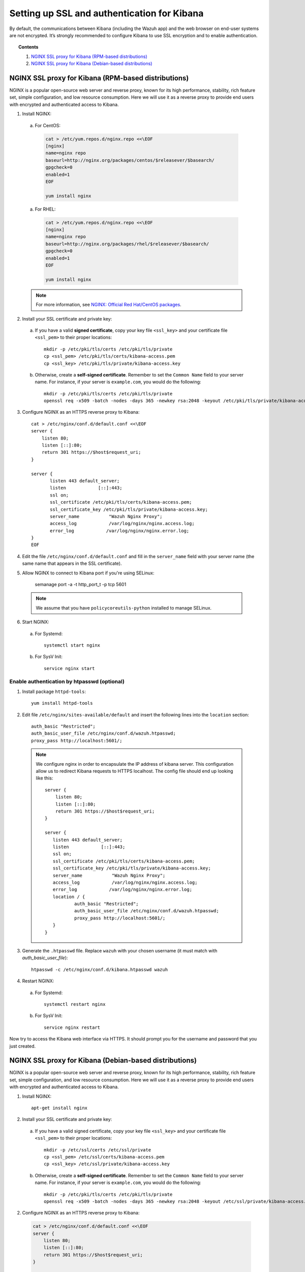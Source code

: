.. _kibana_ssl:

Setting up SSL and authentication for Kibana
=============================================

By default, the communications between Kibana (including the Wazuh app) and the web browser on end-user systems are not encrypted. It’s strongly recommended to configure Kibana to use SSL encryption and to enable authentication.

.. topic:: Contents

    1. `NGINX SSL proxy for Kibana (RPM-based distributions)`_
    2. `NGINX SSL proxy for Kibana (Debian-based distributions)`_

NGINX SSL proxy for Kibana (RPM-based distributions)
----------------------------------------------------

NGINX is a popular open-source web server and reverse proxy, known for its high performance, stability, rich feature set, simple configuration, and low resource consumption.  Here we will use it as a reverse proxy to provide end users with encrypted and authenticated access to Kibana.

1. Install NGINX:

  a. For CentOS:

    .. code-block:: bash

      cat > /etc/yum.repos.d/nginx.repo <<\EOF
      [nginx]
      name=nginx repo
      baseurl=http://nginx.org/packages/centos/$releasever/$basearch/
      gpgcheck=0
      enabled=1
      EOF

      yum install nginx

  a. For RHEL:

    .. code-block:: bash

      cat > /etc/yum.repos.d/nginx.repo <<\EOF
      [nginx]
      name=nginx repo
      baseurl=http://nginx.org/packages/rhel/$releasever/$basearch/
      gpgcheck=0
      enabled=1
      EOF

      yum install nginx

  .. note:: For more information, see `NGINX: Official Red Hat/CentOS packages <https://www.nginx.com/resources/wiki/start/topics/tutorials/install/#official-red-hat-centos-packages>`_.

2. Install your SSL certificate and private key:

  a. If you have a valid **signed certificate**, copy your key file ``<ssl_key>`` and your certificate file ``<ssl_pem>`` to their proper locations::

      mkdir -p /etc/pki/tls/certs /etc/pki/tls/private
      cp <ssl_pem> /etc/pki/tls/certs/kibana-access.pem
      cp <ssl_key> /etc/pki/tls/private/kibana-access.key

  b. Otherwise, create a **self-signed certificate**. Remember to set the ``Common Name`` field to your server name. For instance, if your server is ``example.com``, you would do the following::

      mkdir -p /etc/pki/tls/certs /etc/pki/tls/private
      openssl req -x509 -batch -nodes -days 365 -newkey rsa:2048 -keyout /etc/pki/tls/private/kibana-access.key -out /etc/pki/tls/certs/kibana-access.pem -subj "/CN=example.com"

3. Configure NGINX as an HTTPS reverse proxy to Kibana::

    cat > /etc/nginx/conf.d/default.conf <<\EOF
    server {
        listen 80;
        listen [::]:80;
        return 301 https://$host$request_uri;
    }

    server {
           listen 443 default_server;
           listen            [::]:443;
           ssl on;
           ssl_certificate /etc/pki/tls/certs/kibana-access.pem;
           ssl_certificate_key /etc/pki/tls/private/kibana-access.key;
           server_name           "Wazuh Nginx Proxy";
           access_log            /var/log/nginx/nginx.access.log;
           error_log            /var/log/nginx/nginx.error.log;
    }
    EOF

4. Edit the file ``/etc/nginx/conf.d/default.conf`` and fill in the ``server_name`` field with your server name (the same name that appears in the SSL certificate).


5. Allow NGINX to connect to Kibana port if you're using SELinux:

    semanage port -a -t http_port_t -p tcp 5601

  .. note::

    We assume that you have ``policycoreutils-python`` installed to manage SELinux.

6. Start NGINX:

  a. For Systemd::

      systemctl start nginx

  b. For SysV Init::

      service nginx start

Enable authentication by htpasswd (optional)
^^^^^^^^^^^^^^^^^^^^^^^^^^^^^^^^^^^^^^^^^^^^

1. Install package ``httpd-tools``::

    yum install httpd-tools

2. Edit file ``/etc/nginx/sites-available/default`` and insert the following lines into the ``location`` section::

    auth_basic "Restricted";
    auth_basic_user_file /etc/nginx/conf.d/wazuh.htpasswd;
    proxy_pass http://localhost:5601/;

  .. note::

    We configure nginx in order to encapsulate the IP address of kibana server. This configuration allow us to redirect Kibana requests to HTTPS localhost. The config file should end up looking like this::

        server {
            listen 80;
            listen [::]:80;
            return 301 https://$host$request_uri;
        }

    	server {
           listen 443 default_server;
           listen            [::]:443;
           ssl on;
           ssl_certificate /etc/pki/tls/certs/kibana-access.pem;
           ssl_certificate_key /etc/pki/tls/private/kibana-access.key;
           server_name           "Wazuh Nginx Proxy";
           access_log            /var/log/nginx/nginx.access.log;
           error_log            /var/log/nginx/nginx.error.log;
           location / {
                   auth_basic "Restricted";
                   auth_basic_user_file /etc/nginx/conf.d/wazuh.htpasswd;
                   proxy_pass http://localhost:5601/;
           }
    	}
        

3. Generate the ``.htpasswd`` file. Replace ``wazuh`` with your chosen username (it must match with `auth_basic_user_file`)::

    htpasswd -c /etc/nginx/conf.d/kibana.htpasswd wazuh

4. Restart NGINX:

  a. For Systemd::

      systemctl restart nginx

  b. For SysV Init::

      service nginx restart

Now try to access the Kibana web interface via HTTPS. It should prompt you for the username and password that you just created.



NGINX SSL proxy for Kibana (Debian-based distributions)
-------------------------------------------------------

NGINX is a popular open-source web server and reverse proxy, known for its high performance, stability, rich feature set, simple configuration, and low resource consumption. Here we will use it as a reverse proxy to provide end users with encrypted and authenticated access to Kibana.

1. Install NGINX::

    apt-get install nginx

2. Install your SSL certificate and private key:

  a. If you have a valid signed certificate, copy your key file ``<ssl_key>`` and your certificate file ``<ssl_pem>`` to their proper locations::

      mkdir -p /etc/ssl/certs /etc/ssl/private
      cp <ssl_pem> /etc/ssl/certs/kibana-access.pem
      cp <ssl_key> /etc/ssl/private/kibana-access.key

  b. Otherwise, create a **self-signed certificate**. Remember to set the ``Common Name`` field to your server name. For instance, if your server is ``example.com``, you would do the following::

      mkdir -p /etc/pki/tls/certs /etc/pki/tls/private
      openssl req -x509 -batch -nodes -days 365 -newkey rsa:2048 -keyout /etc/ssl/private/kibana-access.key -out /etc/ssl/certs/kibana-access.pem -subj "/CN=example.com"

2. Configure NGINX as an HTTPS reverse proxy to Kibana:

  .. code-block:: bash

    cat > /etc/nginx/conf.d/default.conf <<\EOF
    server {
        listen 80;
        listen [::]:80;
        return 301 https://$host$request_uri;
    }

    server {
           listen 443 default_server;
           listen            [::]:443;
           ssl on;
           ssl_certificate /etc/pki/tls/certs/kibana-access.pem;
           ssl_certificate_key /etc/pki/tls/private/kibana-access.key;
           server_name           "Wazuh Nginx Proxy";
           access_log            /var/log/nginx/nginx.access.log;
           error_log            /var/log/nginx/nginx.error.log;
    }
    EOF

3. Edit the file ``/etc/nginx/sites-available/default`` and fill in the ``server_name`` field with your server name (the same name that appears in the SSL certificate).

4. Restart NGINX:

  a. For Systemd::

      systemctl restart nginx

  b. For SysV Init::

      service nginx restart

Enable authentication by htpasswd (optional)
^^^^^^^^^^^^^^^^^^^^^^^^^^^^^^^^^^^^^^^^^^^^

1. Install package ``apache2-utils``::

    apt-get install apache2-utils

2. Edit file ``/etc/nginx/sites-available/default`` and insert the following lines into ``location`` section::

    auth_basic "Restricted";
    auth_basic_user_file /etc/nginx/conf.d/wazuh.htpasswd;
    proxy_pass http://localhost:5601/;

  .. note::

    We configure nginx in order to encapsulate the IP address of kibana server. This configuration allow us to redirect Kibana requests to HTTPS localhost. The config file should end up looking like this::

        server {
            listen 80;
            listen [::]:80;
            return 301 https://$host$request_uri;
        }

    	server {
           listen 443 default_server;
           listen            [::]:443;
           ssl on;
           ssl_certificate /etc/pki/tls/certs/kibana-access.pem;
           ssl_certificate_key /etc/pki/tls/private/kibana-access.key;
           server_name           "Wazuh Nginx Proxy";
           access_log            /var/log/nginx/nginx.access.log;
           error_log            /var/log/nginx/nginx.error.log;
           location / {
                   auth_basic "Restricted";
                   auth_basic_user_file /etc/nginx/conf.d/wazuh.htpasswd;
                   proxy_pass http://localhost:5601/;
           }
    	}

3. Generate the ``.htpasswd`` file. Replace ``<user>`` with your chosen username::

    htpasswd -c /etc/nginx/conf.d/kibana.htpasswd <user>

4. Restart NGINX:

  a. For Systemd::

      systemctl restart nginx

  b. For SysV Init::

      service nginx restart

Now try to access the Kibana web interface via HTTPS. It should prompt you for the username and password that you just created.

